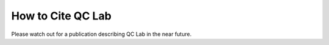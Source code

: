 .. _cite:

===============================
How to Cite QC Lab
===============================

Please watch out for a publication describing QC Lab in the near future. 
